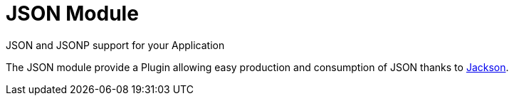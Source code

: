 = JSON Module
JSON and JSONP support for your Application
:jbake-type: module

The JSON module provide a Plugin allowing easy production and consumption of JSON thanks to http://wiki.fasterxml.com/JacksonHome[Jackson].

